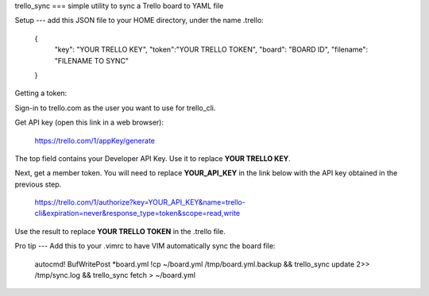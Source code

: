 trello_sync
===
simple utility to sync a Trello board to YAML file

Setup
---
add this JSON file to your HOME directory, under the name .trello:

        {
                "key": "YOUR TRELLO KEY",
                "token":"YOUR TRELLO TOKEN",
                "board": "BOARD ID",
                "filename": "FILENAME TO SYNC"
        }

Getting a token:

Sign-in to trello.com as the user you want to use for trello_cli.

Get API key (open this link in a web browser):

    https://trello.com/1/appKey/generate

The top field contains your Developer API Key.  Use it to replace **YOUR TRELLO KEY**.

Next, get a member token. You will need to replace **YOUR_API_KEY** in the link below with the API key obtained in the previous step.

    https://trello.com/1/authorize?key=YOUR_API_KEY&name=trello-cli&expiration=never&response_type=token&scope=read,write

Use the result to replace **YOUR TRELLO TOKEN** in the .trello file.


Pro tip
---
Add this to your .vimrc to have VIM automatically sync the board file:

        autocmd! BufWritePost *board.yml !cp ~/board.yml /tmp/board.yml.backup && trello_sync update 2>> /tmp/sync.log && trello_sync fetch > ~/board.yml
